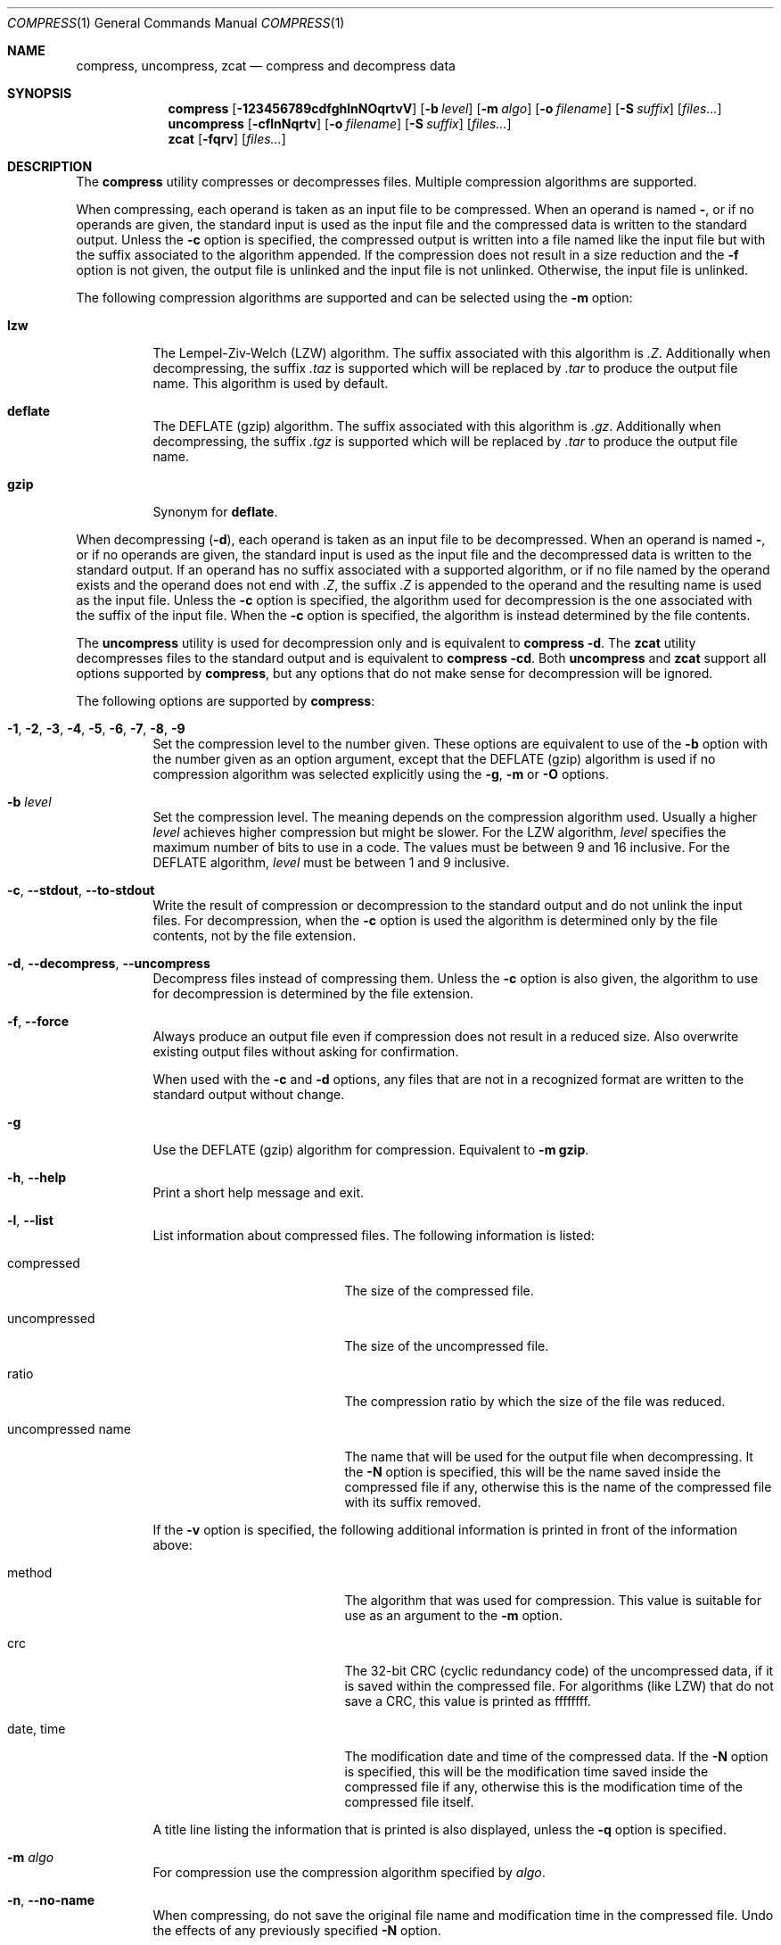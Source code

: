 .Dd October 13, 2020
.Dt COMPRESS 1
.Os Dennix
.Sh NAME
.Nm compress ,
.Nm uncompress ,
.Nm zcat
.Nd compress and decompress data
.Sh SYNOPSIS
.Nm
.Op Fl 123456789cdfghlnNOqrtvV
.Op Fl b Ar level
.Op Fl m Ar algo
.Op Fl o Ar filename
.Op Fl S Ar suffix
.Op Ar files...
.Nm uncompress
.Op Fl cflnNqrtv
.Op Fl o Ar filename
.Op Fl S Ar suffix
.Op Ar files...
.Nm zcat
.Op Fl fqrv
.Op Ar files...
.Sh DESCRIPTION
The
.Nm
utility compresses or decompresses files.
Multiple compression algorithms are supported.
.Pp
When compressing, each operand is taken as an input file to be compressed.
When an operand is named
.Cm - ,
or if no operands are given, the standard input is used as the input file and
the compressed data is written to the standard output.
Unless the
.Fl c
option is specified, the compressed output is written into a file named like the
input file but with the suffix associated to the algorithm appended.
If the compression does not result in a size reduction and the
.Fl f
option is not given, the output file is unlinked and the input file is not
unlinked.
Otherwise, the input file is unlinked.
.Pp
The following compression algorithms are supported and can be selected using the
.Fl m
option:
.Bl -tag -width Ds
.It Cm lzw
The Lempel-Ziv-Welch (LZW) algorithm.
The suffix associated with this algorithm is
.Pa .Z .
Additionally when decompressing, the suffix
.Pa .taz
is supported which will be replaced by
.Pa .tar
to produce the output file name.
This algorithm is used by default.
.It Cm deflate
The DEFLATE (gzip) algorithm.
The suffix associated with this algorithm is
.Pa .gz .
Additionally when decompressing, the suffix
.Pa .tgz
is supported which will be replaced by
.Pa .tar
to produce the output file name.
.It Cm gzip
Synonym for
.Cm deflate .
.El
.Pp
When decompressing
.Pq Fl d ,
each operand is taken as an input file to be decompressed.
When an operand is named
.Cm - ,
or if no operands are given, the standard input is used as the input file and
the decompressed data is written to the standard output.
If an operand has no suffix associated with a supported algorithm, or if no file
named by the operand exists and the operand does not end with
.Pa .Z ,
the suffix
.Pa .Z
is appended to the operand and the resulting name is used as the input file.
Unless the
.Fl c
option is specified, the algorithm used for decompression is the one associated
with the suffix of the input file.
When the
.Fl c
option is specified, the algorithm is instead determined by the file contents.
.Pp
The
.Nm uncompress
utility is used for decompression only and is equivalent to
.Nm
.Fl d .
The
.Nm zcat
utility decompresses files to the standard output and is equivalent to
.Nm
.Fl cd .
Both
.Nm uncompress
and
.Nm zcat
support all options supported by
.Nm ,
but any options that do not make sense for decompression will be ignored.
.Pp
The following options are supported by
.Nm :
.Bl -tag -width Ds
.It Fl 1 , 2 , 3 , 4 , 5 , 6 , 7 , 8 , 9
Set the compression level to the number given.
These options are equivalent to use of the
.Fl b
option with the number given as an option argument, except that the DEFLATE
(gzip) algorithm is used if no compression algorithm was selected explicitly
using the
.Fl g , m
or
.Fl O
options.
.It Fl b Ar level
Set the compression level.
The meaning depends on the compression algorithm used.
Usually a higher
.Ar level
achieves higher compression but might be slower.
For the LZW algorithm,
.Ar level
specifies the maximum number of bits to use in a code.
The values must be between 9 and 16 inclusive.
For the DEFLATE algorithm,
.Ar level
must be between 1 and 9 inclusive.
.It Fl c , -stdout , -to-stdout
Write the result of compression or decompression to the standard output and do
not unlink the input files.
For decompression, when the
.Fl c
option is used the algorithm is determined only by the file contents, not by the
file extension.
.It Fl d , -decompress , -uncompress
Decompress files instead of compressing them.
Unless the
.Fl c
option is also given, the algorithm to use for decompression is determined by
the file extension.
.It Fl f , -force
Always produce an output file even if compression does not result in a reduced
size.
Also overwrite existing output files without asking for confirmation.
.Pp
When used with the
.Fl c
and
.Fl d
options, any files that are not in a recognized format are written to the
standard output without change.
.It Fl g
Use the DEFLATE (gzip) algorithm for compression.
Equivalent to
.Fl m Cm gzip .
.It Fl h , -help
Print a short help message and exit.
.It Fl l , -list
List information about compressed files.
The following information is listed:
.Bl -tag -width "uncompressed name"
.It compressed
The size of the compressed file.
.It uncompressed
The size of the uncompressed file.
.It ratio
The compression ratio by which the size of the file was reduced.
.It uncompressed name
The name that will be used for the output file when decompressing.
It the
.Fl N
option is specified, this will be the name saved inside the compressed file if
any, otherwise this is the name of the compressed file with its suffix removed.
.El
.Pp
If the
.Fl v
option is specified, the following additional information is printed in front of
the information above:
.Bl -tag -width "uncompressed name"
.It method
The algorithm that was used for compression.
This value is suitable for use as an argument to the
.Fl m
option.
.It crc
The 32-bit CRC (cyclic redundancy code) of the uncompressed data, if it is saved
within the compressed file.
For algorithms (like LZW) that do not save a CRC, this value is printed as
ffffffff.
.It date , time
The modification date and time of the compressed data.
If the
.Fl N
option is specified, this will be the modification time saved inside the
compressed file if any, otherwise this is the modification time of the
compressed file itself.
.El
.Pp
A title line listing the information that is printed is also displayed, unless
the
.Fl q
option is specified.
.It Fl m Ar algo
For compression use the compression algorithm specified by
.Ar algo .
.It Fl n , -no-name
When compressing, do not save the original file name and modification time in
the compressed file.
Undo the effects of any previously specified
.Fl N
option.
.It Fl N , -name
When decompressing, use the file name saved inside the compressed file if any as
the output file name and restore the saved modification time.
Note that not all algorithms support saving the original file name and
modification time.
Undo the effects of any previously specified
.Fl n
option.
.It Fl o Ar filename
Use
.Ar filename
as the output file name.
This option cannot be used with multiple input files or with any of the
.Fl clrt
options.
.It Fl O
Use the Lempel-Ziv-Welch (LZW) algorithm for compression.
Equivalent to
.Fl m Cm lzw .
.It Fl q , -quiet
Suppress any warnings.
Errors are still displayed.
Undo the effects of any previously specified
.Fl v
option.
.It Fl r , -recursive
Recursively compress or decompress directories.
For any given operand that names a directory, all files in that directory are
compressed or decompressed.
If a file in a directory already has the file extension associated with the used
algorithm, that file will be ignored.
.It Fl S Ar suffix , Fl -suffix Ns = Ns Ar suffix
When compressing, use
.Ar suffix
as the suffix of the output file instead of the suffix associated with the
algorithm.
.Pp
When decompressing, if the file named by an operand does not exist or has no
suffix associated with an algorithm, the operand is taken as the output file and
.Ar suffix
is appended to get the input name.
The algorithm for decompression is then determined by the file contents instead
of by the suffix.
.It Fl t , -test
Test the integrity of compressed files without changing any files.
.It Fl v , -verbose
For each file print the size reduction or expansion of the file.
Undo the effects of any previously specified
.Fl q
option.
.It Fl V , -version
Print version information and exit.
.El
.Sh EXIT STATUS
The
.Nm
utility exits 0 if all input files were successfully compressed or decompressed.
It exits 1 or >2 when an error occured.
It exits 2 when at least one files was not compressed because compression would
have resulted in an increase of size.
.Pp
.Ex -std uncompress zcat
.Sh SEE ALSO
.Xr gzip 1 ,
.Xr tar 1
.Sh STANDARDS
The
.St -p1003.1-2008
standard specifies the
.Nm ,
.Nm uncompress
and
.Nm zcat
utilities as part of the XSI option.
Only the
.Fl bcfv
options and the Lempel-Ziv-Welch algorithm with between 9 and 14 bits per code
are standardized.
.Pp
The next revision of the POSIX.1 standard will additionally standardize the
.Fl dgm
options, add the DEFLATE algorithm and allow 15 and 16 bits per code for the LZW
algorithm.
.Pp
All other options are extensions to the standard.
.Pp
The DEFLATE compression algorithm and the gzip file format are standardized in
RFC1951 and RFC1952.
.Sh HISTORY
The
.Nm
utility was first implemented by
.An Spencer Thomas
in 1984.
The first
.Nm
implementation that supported the DEFLATE algorithm was the version that
appeared in
.Ox 2.1
in 1997.
.Pp
The implementation documented in this manual page began development in 2020 with
the goal of creating a modern
.Nm
implementation that conforms to the new requirements of POSIX.1-202x draft 1.
